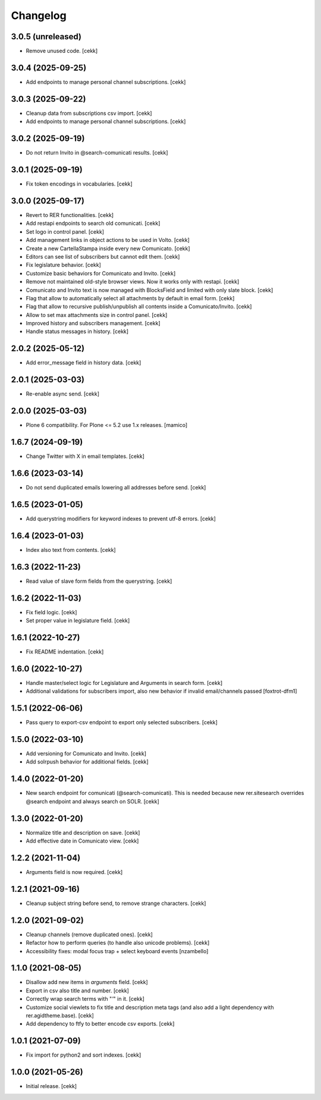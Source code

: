 Changelog
=========

3.0.5 (unreleased)
------------------

- Remove unused code.
  [cekk]


3.0.4 (2025-09-25)
------------------

- Add endpoints to manage personal channel subscriptions.
  [cekk]


3.0.3 (2025-09-22)
------------------

- Cleanup data from subscriptions csv import.
  [cekk]
- Add endpoints to manage personal channel subscriptions.
  [cekk]

3.0.2 (2025-09-19)
------------------

- Do not return Invito in @search-comunicati results.
  [cekk]


3.0.1 (2025-09-19)
------------------

- Fix token encodings in vocabularies.
  [cekk]

3.0.0 (2025-09-17)
------------------

- Revert to RER functionalities.
  [cekk]
- Add restapi endpoints to search old comunicati.
  [cekk]
- Set logo in control panel.
  [cekk]
- Add management links in object actions to be used in Volto.
  [cekk]
- Create a new CartellaStampa inside every new Comunicato.
  [cekk]
- Editors can see list of subscribers but cannot edit them.
  [cekk]
- Fix legislature behavior.
  [cekk]
- Customize basic behaviors for Comunicato and Invito.
  [cekk]
- Remove not maintained old-style browser views. Now it works only with restapi.
  [cekk]
- Comunicato and Invito text is now managed with BlocksField and limited with only slate block.
  [cekk]
- Flag that allow to automatically select all attachments by default in email form.
  [cekk]
- Flag that allow to recursive publish/unpublish all contents inside a Comunicato/Invito.
  [cekk]
- Allow to set max attachments size in control panel.
  [cekk]
- Improved history and subscribers management.
  [cekk]
- Handle status messages in history.
  [cekk]
  
2.0.2 (2025-05-12)
------------------

- Add error_message field in history data.
  [cekk]


2.0.1 (2025-03-03)
------------------

- Re-enable async send.
  [cekk]


2.0.0 (2025-03-03)
------------------

- Plone 6 compatibility. For Plone <= 5.2 use 1.x releases.
  [mamico]


1.6.7 (2024-09-19)
------------------

- Change Twitter with X in email templates.
  [cekk]


1.6.6 (2023-03-14)
------------------

- Do not send duplicated emails lowering all addresses before send.
  [cekk]


1.6.5 (2023-01-05)
------------------

- Add querystring modifiers for keyword indexes to prevent utf-8 errors.
  [cekk]


1.6.4 (2023-01-03)
------------------

- Index also text from contents.
  [cekk]


1.6.3 (2022-11-23)
------------------

- Read value of slave form fields from the querystring.
  [cekk]


1.6.2 (2022-11-03)
------------------

- Fix field logic.
  [cekk]
- Set proper value in legislature field.
  [cekk]

1.6.1 (2022-10-27)
------------------

- Fix README indentation.
  [cekk]

1.6.0 (2022-10-27)
------------------

- Handle master/select logic for Legislature and Arguments in search form.
  [cekk]

- Additional validations for subscribers import, also new behavior if invalid email/channels passed
  [foxtrot-dfm1]

1.5.1 (2022-06-06)
------------------

- Pass query to export-csv endpoint to export only selected subscribers.
  [cekk]


1.5.0 (2022-03-10)
------------------

- Add versioning for Comunicato and Invito.
  [cekk]
- Add solrpush behavior for additional fields.
  [cekk]

1.4.0 (2022-01-20)
------------------

- New search endpoint for comunicati (@search-comunicati). This is needed because new rer.sitesearch overrides @search endpoint and always search on SOLR.
  [cekk]


1.3.0 (2022-01-20)
------------------

- Normalize title and description on save.
  [cekk]
- Add effective date in Comunicato view.
  [cekk]

1.2.2 (2021-11-04)
------------------

- Arguments field is now required.
  [cekk]


1.2.1 (2021-09-16)
------------------

- Cleanup subject string before send, to remove strange characters.
  [cekk]


1.2.0 (2021-09-02)
------------------

- Cleanup channels (remove duplicated ones).
  [cekk]
- Refactor how to perform queries (to handle also unicode problems).
  [cekk]
- Accessibility fixes: modal focus trap + select keyboard events
  [nzambello]


1.1.0 (2021-08-05)
------------------

- Disallow add new items in *arguments* field.
  [cekk]
- Export in csv also title and number.
  [cekk]
- Correctly wrap search terms with "*'*" in it.
  [cekk]
- Customize social viewlets to fix title and description meta tags (and also add a light dependency with rer.agidtheme.base).
  [cekk]
- Add dependency to ftfy to better encode csv exports.
  [cekk]

1.0.1 (2021-07-09)
------------------

- Fix import for python2 and sort indexes.
  [cekk]


1.0.0 (2021-05-26)
------------------

- Initial release.
  [cekk]
